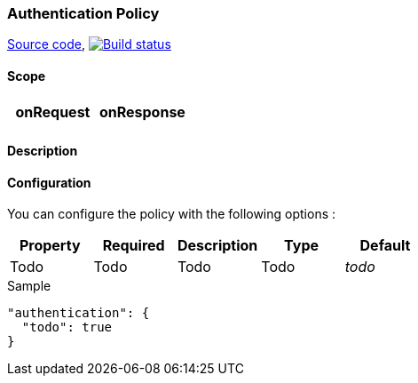 === Authentication Policy

https://github.com/gravitee-io/gravitee-policy-authentication[Source code],
image:http://build.gravitee.io/jenkins/buildStatus/icon?job=gravitee-policy-authentication["Build status", link="http://build.gravitee.io/jenkins/job/gravitee-policy-authentication/"]

==== Scope

|===
|onRequest |onResponse

|
|

|===

==== Description


==== Configuration

You can configure the policy with the following options :

|===
|Property |Required |Description |Type |Default

|Todo
|Todo
|Todo
|Todo
|_todo_

|===


[source, json]
.Sample
----
"authentication": {
  "todo": true
}
----